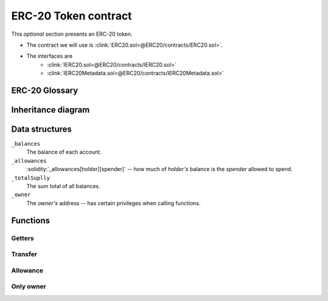 .. index::
   single: ERC20
   single: token; ERC20
   single: contract; ERC20

ERC-20 Token contract
=====================
This *optional* section presents an ERC-20 token.

* The contract we will use is :clink:`ERC20.sol<@ERC20/contracts/ERC20.sol>`.
* The interfaces are
   * :clink:`IERC20.sol<@ERC20/contracts/IERC20.sol>`
   * :clink:`IERC20Metadata.sol<@ERC20/contracts/IERC20Metadata.sol>`


ERC-20 Glossary
---------------

.. glossary::

   EIP
      Ethereum Improvement Proposal (like PEP in Python).

   ERC
      Ethereum Request for Comment (an :term:`EIP` for standards).

   ERC-20
      The standard for a :term:`token` (currencies or coins) on the Ethereum blockchain.
      See `ERC-20`_ for an explanation, see `EIP-20`_ for the details of the standard.

   token
      A coin, currency or any sort of score on the Ethereum blockchain.


Inheritance diagram
-------------------

.. graphviz::
   :align: center
   :class: only-dark

   digraph {
       graph [
           label="ERC-20 inheritance diagram"
           bgcolor="#1a1a1a" color=gold fontcolor=bisque labelloc=t layout=dot margin=0
           nodesep=0.25 rankdir=BT ranksep=0.5
       ]

       ERC20 [
           label="{ERC20 | ~onlyOwner\l | increaseAllowance\l | decreaseAllowance\l | 
           _transfer\l | _approve\l | deposit\l | withdraw\l }"
           color=gold fillcolor=gray10 fontcolor=bisque fontname="DejaVu Sans Mono" 
           fontsize=8 shape=Mrecord style="" tooltip="ERC20.sol"
       ]
       IERC20 [
           label="{IERC20 | totalSupply\l | balanceOf\l | transfer\l | allowance\l |
           approve\l | transferFrom\l | mint\l | burn\l}"
           color=greenyellow fillcolor=gray10 fontcolor=bisque
           fontname="DejaVu Sans Mono" fontsize=8 shape=Mrecord style=""
           tooltip="IERC20.sol"
       ]
       IERC20Metadata [
           label="{IERC20Metadata | name\l | symbol\l | decimals\l}"
           color=greenyellow fillcolor=gray10 fontcolor=bisque
           fontname="DejaVu Sans Mono" fontsize=8 shape=Mrecord style=""
           tooltip="IERC20Metadata.sol"
       ]

       IERC20Metadata -> IERC20 [
           arrowhead=normal color=gold fontcolor=bisque fontname="DejaVu Sans Mono"
           fontsize=8 style=solid
       ]
       ERC20 -> IERC20Metadata [
           arrowhead=normal color=gold fontcolor=bisque fontname="DejaVu Sans Mono"
           fontsize=8 style=solid
       ]

       subgraph cluster_legend {
           graph [color=gray fontsize=10 label=Legend labelloc=b margin=8]
           Contract [label="{Contract | ~ modifier}"
               color=gold fillcolor=gray10 fontcolor=bisque fontname="DejaVu Sans Mono"
               fontsize=8 shape=Mrecord style=""
           ]
           Interface [
               color=greenyellow fillcolor=gray10 fontcolor=bisque
               fontname="DejaVu Sans Mono" fontsize=8 shape=Mrecord style=""
           ]
           A [style=invis]
           B [style=invis]
           A -> B [
               label=inheritance arrowhead=normal color=gold fontcolor=bisque
               fontname="DejaVu Sans Mono" fontsize=8 style=solid
           ]
       { rank=source; Contract; Interface; A;}
       }
   }

.. graphviz::
   :align: center
   :class: only-light

   digraph {
       graph [
           label="ERC-20 inheritance diagram"
           bgcolor=gray90 color=goldenrod fontcolor=gray9 labelloc=t layout=dot margin=0
           nodesep=0.25 rankdir=BT ranksep=0.5
       ]

       ERC20 [
           label="{ERC20 | ~onlyOwner\l | increaseAllowance\l | decreaseAllowance\l | 
           _transfer\l | _approve\l | deposit\l | withdraw\l }"
           color=goldenrod fontcolor=gray9 fontname="DejaVu Sans Mono" 
           fontsize=8 shape=Mrecord style="" tooltip="ERC20.sol"
       ]
       IERC20 [
           label="{IERC20 | totalSupply\l | balanceOf\l | transfer\l | allowance\l |
           approve\l | transferFrom\l | mint\l | burn\l}"
           color=olivedrab fontcolor=gray9
           fontname="DejaVu Sans Mono" fontsize=8 shape=Mrecord style=""
           tooltip="IERC20.sol"
       ]
       IERC20Metadata [
           label="{IERC20Metadata | name\l | symbol\l | decimals\l}"
           color=olivedrab fontcolor=gray9
           fontname="DejaVu Sans Mono" fontsize=8 shape=Mrecord style=""
           tooltip="IERC20Metadata.sol"
       ]

       IERC20Metadata -> IERC20 [
           arrowhead=normal color=orange fontcolor=gray9 fontname="DejaVu Sans Mono"
           fontsize=8 style=solid
       ]
       ERC20 -> IERC20Metadata [
           arrowhead=normal color=orange fontcolor=gray9 fontname="DejaVu Sans Mono"
           fontsize=8 style=solid
       ]

       subgraph cluster_legend {
           graph [color=gray fontsize=10 label=Legend labelloc=b margin=8]
           Contract [
               label="{Contract | ~ modifier}"
               color=goldenrod fontcolor=gray9 fontname="DejaVu Sans Mono" 
               fontsize=8 shape=Mrecord style=""
           ]
           Interface [
               color=olivedrab fontcolor=gray9
               fontname="DejaVu Sans Mono" fontsize=8 shape=Mrecord style=""
           ]
           A [style=invis]
           B [style=invis]
           A -> B [
               label=inheritance
               arrowhead=normal color=orange fontcolor=gray9 fontname="DejaVu Sans Mono"
               fontname="DejaVu Sans Mono" fontsize=8 style=solid
           ]
       { rank=source; Contract; Interface; A;}
       }
   }

Data structures
---------------

.. cvlinclude:: @ERC20/contracts/ERC20.sol
   :lines: 36-42

``_balances``
   The balance of each account.

``_allowances``
  :solidity:`_allowances[holder][spender]` -- how much of *holder's* balance is the
  *spender* allowed to spend.

``_totalSuplly``
   The sum total of all balances.

``_owner``
   The *owner's* address -- has certain privileges when calling functions.

Functions
---------

Getters
^^^^^^^

.. cvlinclude:: @ERC20/contracts/ERC20.sol
   :lines: 89

.. cvlinclude:: @ERC20/contracts/ERC20.sol
   :lines: 94-99

.. cvlinclude:: @ERC20/contracts/ERC20.sol
   :lines: 123-128

Transfer
^^^^^^^^

.. cvlinclude:: @ERC20/contracts/ERC20.sol
   :lines: 112-116

.. cvlinclude:: @ERC20/contracts/ERC20.sol
   :lines: 163-167

Allowance
^^^^^^^^^

.. cvlinclude:: @ERC20/contracts/ERC20.sol
   :lines: 140-144

.. cvlinclude:: @ERC20/contracts/ERC20.sol
   :lines: 194-197

.. cvlinclude:: @ERC20/contracts/ERC20.sol
   :lines: 221-224

Only owner
^^^^^^^^^^

.. cvlinclude:: @ERC20/contracts/ERC20.sol
   :lines: 282, 301


.. Links
   -----

.. _ERC-20: https://ethereum.org/en/developers/docs/standards/tokens/erc-20/
.. _EIP-20: https://eips.ethereum.org/EIPS/eip-20
.. _NatSpec Format: https://solidity-fr.readthedocs.io/fr/latest/natspec-format.html
